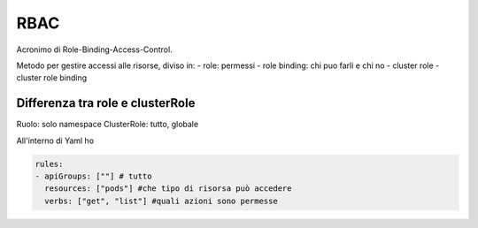 .. _rbac:

RBAC
====

Acronimo di Role-Binding-Access-Control.

Metodo per gestire accessi alle risorse, diviso in: - role: permessi -
role binding: chi puo farli e chi no - cluster role - cluster role
binding

Differenza tra role e clusterRole
---------------------------------

Ruolo: solo namespace ClusterRole: tutto, globale

All'interno di Yaml ho

.. code:: yaml

   rules:
   - apiGroups: [""] # tutto
     resources: ["pods"] #che tipo di risorsa può accedere
     verbs: ["get", "list"] #quali azioni sono permesse
